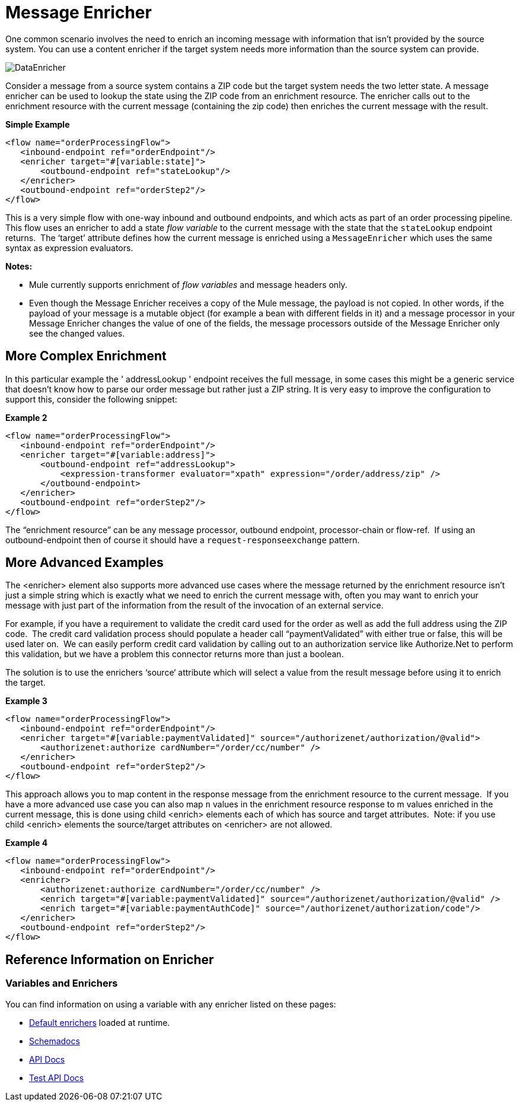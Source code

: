 = Message Enricher

One common scenario involves the need to enrich an incoming message with information that isn’t provided by the source system. You can use a content enricher if the target system needs more information than the source system can provide.

image:DataEnricher.png[DataEnricher]

Consider a message from a source system contains a ZIP code but the target system needs the two letter state. A message enricher can be used to lookup the state using the ZIP code from an enrichment resource. The enricher calls out to the enrichment resource with the current message (containing the zip code) then enriches the current message with the result.

*Simple Example*

[source, xml, linenums]
----
<flow name="orderProcessingFlow">
   <inbound-endpoint ref="orderEndpoint"/>
   <enricher target="#[variable:state]">
       <outbound-endpoint ref="stateLookup"/>
   </enricher>
   <outbound-endpoint ref="orderStep2"/>
</flow>
----

This is a very simple flow with one-way inbound and outbound endpoints, and which acts as part of an order processing pipeline. This flow uses an enricher to add a state _flow variable_ to the current message with the state that the `stateLookup` endpoint returns.  The ‘target’ attribute defines how the current message is enriched using a `MessageEnricher` which uses the same syntax as expression evaluators.

*Notes:* 

* Mule currently supports enrichment of _flow variables_ and message headers only.
* Even though the Message Enricher receives a copy of the Mule message, the payload is not copied.
In other words, if the payload of your message is a mutable object (for example a bean with different fields in it) and a message processor in your Message Enricher changes the value of one of the fields, the message processors outside of the Message Enricher only see the changed values.

== More Complex Enrichment

In this particular example the ' addressLookup ' endpoint receives the full message, in some cases this might be a generic service that doesn’t know how to parse our order message but rather just a ZIP string. It is very easy to improve the configuration to support this, consider the following snippet:

*Example 2*

[source, xml, linenums]
----
<flow name="orderProcessingFlow">
   <inbound-endpoint ref="orderEndpoint"/>
   <enricher target="#[variable:address]">
       <outbound-endpoint ref="addressLookup">
           <expression-transformer evaluator="xpath" expression="/order/address/zip" />
       </outbound-endpoint>
   </enricher>
   <outbound-endpoint ref="orderStep2"/>
</flow>
----

The “enrichment resource” can be any message processor, outbound endpoint, processor-chain or flow-ref.  If using an outbound-endpoint then of course it should have a `request-responseexchange` pattern.

== More Advanced Examples

The <enricher> element also supports more advanced use cases where the message returned by the enrichment resource isn’t just a simple string which is exactly what we need to enrich the current message with, often you may want to enrich your message with just part of the information from the result of the invocation of an external service.

For example, if you have a requirement to validate the credit card used for the order as well as add the full address using the ZIP code.  The credit card validation process should populate a header call “paymentValidated” with either true or false, this will be used later on.  We can easily perform credit card validation by calling out to an authorization service like Authorize.Net to perform this validation, but we have a problem this connector returns more than just a boolean.

The solution is to use the enrichers ‘source‘ attribute which will select a value from the result message before using it to enrich the target.

*Example 3*

[source, xml, linenums]
----
<flow name="orderProcessingFlow">
   <inbound-endpoint ref="orderEndpoint"/>
   <enricher target="#[variable:paymentValidated]" source="/authorizenet/authorization/@valid">
       <authorizenet:authorize cardNumber="/order/cc/number" />
   </enricher>
   <outbound-endpoint ref="orderStep2"/>
</flow>
----

This approach allows you to map content in the response message from the enrichment resource to the current message.  If you have a more advanced use case you can also map `n` values in the enrichment resource response to m values enriched in the current message, this is done using child <enrich> elements each of which has source and target attributes.  Note: if you use child <enrich> elements the source/target attributes on <enricher> are not allowed.

*Example 4*

[source, xml, linenums]
----
<flow name="orderProcessingFlow">
   <inbound-endpoint ref="orderEndpoint"/>
   <enricher>
       <authorizenet:authorize cardNumber="/order/cc/number" />
       <enrich target="#[variable:paymentValidated]" source="/authorizenet/authorization/@valid" />
       <enrich target="#[variable:paymentAuthCode]" source="/authorizenet/authorization/code"/>
   </enricher>
   <outbound-endpoint ref="orderStep2"/>
</flow>
----

== Reference Information on Enricher

=== Variables and Enrichers

You can find information on using a variable with any enricher listed on these pages:

* link:non-mel-expressions-configuration-reference[Default enrichers] loaded at runtime.
* link:http://www.mulesoft.org/docs/site/current3/schemadocs[Schemadocs]
* link:http://www.mulesoft.org/docs/site/current/apidocs/[API Docs]
* link:http://www.mulesoft.org/docs/site/current/testapidocs/[Test API Docs]

